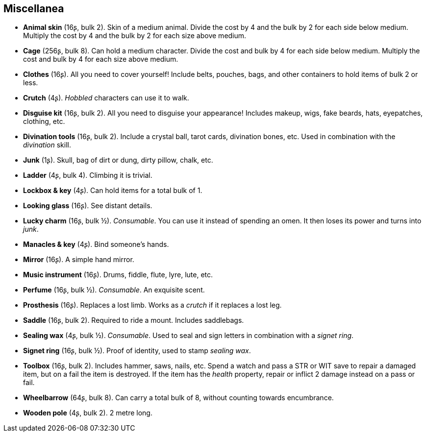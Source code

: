 == Miscellanea

* *Animal skin* (16ʂ, bulk 2).
Skin of a medium animal. Divide the cost by 4 and the bulk by 2 for each side below medium. Multiply the cost by 4 and the bulk by 2 for each size above medium.


* *Cage* (256ʂ, bulk 8).
Can hold a medium character. Divide the cost and bulk by 4 for each side below medium. Multiply the cost and bulk by 4 for each size above medium.


* *Clothes* (16ʂ).
All you need to cover yourself! Include belts, pouches, bags, and other containers to hold items of bulk 2 or less.


* *Crutch* (4ʂ).
_Hobbled_ characters can use it to walk.


* *Disguise kit* (16ʂ, bulk 2).
All you need to disguise your appearance! Includes makeup, wigs, fake beards, hats, eyepatches, clothing, etc.


* *Divination tools* (16ʂ, bulk 2).
Include a crystal ball, tarot cards, divination bones, etc. Used in combination with the _divination_ skill.


* *Junk* (1ʂ).
Skull, bag of dirt or dung, dirty pillow, chalk, etc.


* *Ladder* (4ʂ, bulk 4).
Climbing it is trivial.


* *Lockbox & key* (4ʂ).
Can hold items for a total bulk of 1.


* *Looking glass* (16ʂ).
See distant details.


* *Lucky charm* (16ʂ, bulk ½).
_Consumable_.
You can use it instead of spending an omen. It then loses its power and turns into _junk_.


* *Manacles & key* (4ʂ).
Bind someone's hands.


* *Mirror* (16ʂ).
A simple hand mirror.


* *Music instrument* (16ʂ).
Drums, fiddle, flute, lyre, lute, etc.


* *Perfume* (16ʂ, bulk ½).
_Consumable_.
An exquisite scent.


* *Prosthesis* (16ʂ).
Replaces a lost limb. Works as a _crutch_ if it replaces a lost leg.


* *Saddle* (16ʂ, bulk 2).
Required to ride a mount. Includes saddlebags.


* *Sealing wax* (4ʂ, bulk ½).
_Consumable_.
Used to seal and sign letters in combination with a _signet ring_.


* *Signet ring* (16ʂ, bulk ½).
Proof of identity, used to stamp _sealing wax_.


* *Toolbox* (16ʂ, bulk 2).
Includes hammer, saws, nails, etc. Spend a watch and pass a STR or WIT save to repair a damaged item, but on a fail the item is destroyed. If the item has the _health_ property, repair or inflict 2 damage instead on a pass or fail.


* *Wheelbarrow* (64ʂ, bulk 8).
Can carry a total bulk of 8, without counting towards encumbrance.


* *Wooden pole* (4ʂ, bulk 2).
2 metre long.


